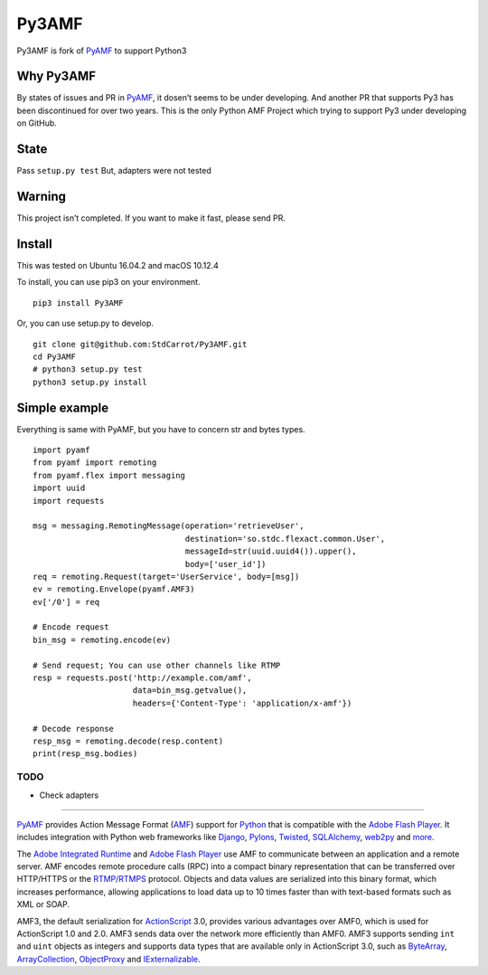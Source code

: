 Py3AMF
======

Py3AMF is fork of `PyAMF <https://github.com/hydralabs/pyamf>`__ to
support Python3

Why Py3AMF
~~~~~~~~~~

By states of issues and PR in
`PyAMF <https://github.com/hydralabs/pyamf>`__, it dosen’t seems to be
under developing. And another PR that supports Py3 has been discontinued
for over two years. This is the only Python AMF Project which trying to
support Py3 under developing on GitHub.

State
~~~~~

Pass ``setup.py test`` But, adapters were not tested

Warning
~~~~~~~

This project isn’t completed. If you want to make it fast, please send
PR.

Install
~~~~~~~

This was tested on Ubuntu 16.04.2 and macOS 10.12.4

To install, you can use pip3 on your environment.

::

   pip3 install Py3AMF

Or, you can use setup.py to develop.

::

   git clone git@github.com:StdCarrot/Py3AMF.git
   cd Py3AMF
   # python3 setup.py test
   python3 setup.py install

Simple example
~~~~~~~~~~~~~~

Everything is same with PyAMF, but you have to concern str and bytes
types.

::

   import pyamf
   from pyamf import remoting
   from pyamf.flex import messaging
   import uuid
   import requests

   msg = messaging.RemotingMessage(operation='retrieveUser',
                                   destination='so.stdc.flexact.common.User',
                                   messageId=str(uuid.uuid4()).upper(),
                                   body=['user_id'])
   req = remoting.Request(target='UserService', body=[msg])
   ev = remoting.Envelope(pyamf.AMF3)
   ev['/0'] = req

   # Encode request
   bin_msg = remoting.encode(ev)

   # Send request; You can use other channels like RTMP
   resp = requests.post('http://example.com/amf',
                        data=bin_msg.getvalue(),
                        headers={'Content-Type': 'application/x-amf'})

   # Decode response
   resp_msg = remoting.decode(resp.content)
   print(resp_msg.bodies)

TODO
----

-  Check adapters

--------------

`PyAMF <http://www.pyamf.org>`__ provides Action Message Format
(`AMF <http://en.wikipedia.org/wiki/Action_Message_Format>`__) support
for `Python <http://python.org>`__ that is compatible with the `Adobe
Flash Player <http://en.wikipedia.org/wiki/Flash_Player>`__. It includes
integration with Python web frameworks like
`Django <http://djangoproject.com>`__, `Pylons <http://pylonshq.com>`__,
`Twisted <http://twistedmatrix.com>`__,
`SQLAlchemy <http://sqlalchemy.org>`__,
`web2py <http://www.web2py.com>`__ and
`more <http://pyamf.org/tutorials/index.html>`__.

The `Adobe Integrated
Runtime <http://en.wikipedia.org/wiki/Adobe_AIR>`__ and `Adobe Flash
Player <http://en.wikipedia.org/wiki/Flash_Player>`__ use AMF to
communicate between an application and a remote server. AMF encodes
remote procedure calls (RPC) into a compact binary representation that
can be transferred over HTTP/HTTPS or the
`RTMP/RTMPS <http://en.wikipedia.org/wiki/Real_Time_Messaging_Protocol>`__
protocol. Objects and data values are serialized into this binary
format, which increases performance, allowing applications to load data
up to 10 times faster than with text-based formats such as XML or SOAP.

AMF3, the default serialization for
`ActionScript <http://dev.pyamf.org/wiki/ActionScript>`__ 3.0, provides
various advantages over AMF0, which is used for ActionScript 1.0 and
2.0. AMF3 sends data over the network more efficiently than AMF0. AMF3
supports sending ``int`` and ``uint`` objects as integers and supports
data types that are available only in ActionScript 3.0, such as
`ByteArray <http://dev.pyamf.org/wiki/ByteArray>`__,
`ArrayCollection <http://dev.pyamf.org/wiki/ArrayCollection>`__,
`ObjectProxy <http://dev.pyamf.org/wiki/ObjectProxy>`__ and
`IExternalizable <http://dev.pyamf.org/wiki/IExternalizable>`__.
